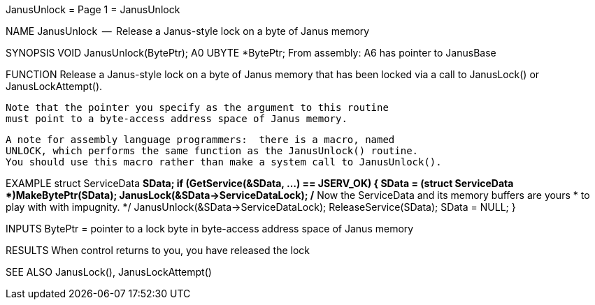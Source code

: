 JanusUnlock                       = Page 1 =                       JanusUnlock

NAME
    JanusUnlock  --  Release a Janus-style lock on a byte of Janus memory


SYNOPSIS
    VOID JanusUnlock(BytePtr);
                     A0
        UBYTE   *BytePtr;
    From assembly:  A6 has pointer to JanusBase


FUNCTION
    Release a Janus-style lock on a byte of Janus memory that has
    been locked via a call to JanusLock() or JanusLockAttempt().

    Note that the pointer you specify as the argument to this routine
    must point to a byte-access address space of Janus memory.

    A note for assembly language programmers:  there is a macro, named
    UNLOCK, which performs the same function as the JanusUnlock() routine.
    You should use this macro rather than make a system call to JanusUnlock().


EXAMPLE
    struct ServiceData *SData;
        if (GetService(&SData, ...) == JSERV_OK)
            {
            SData = (struct ServiceData *)MakeBytePtr(SData);
            JanusLock(&SData->ServiceDataLock);
            /* Now the ServiceData and its memory buffers are yours
             * to play with with impugnity.
             */
            JanusUnlock(&SData->ServiceDataLock);
            ReleaseService(SData);
            SData = NULL;
            }


INPUTS
    BytePtr = pointer to a lock byte in byte-access address space of
        Janus memory


RESULTS
    When control returns to you, you have released the lock


SEE ALSO
    JanusLock(), JanusLockAttempt()
